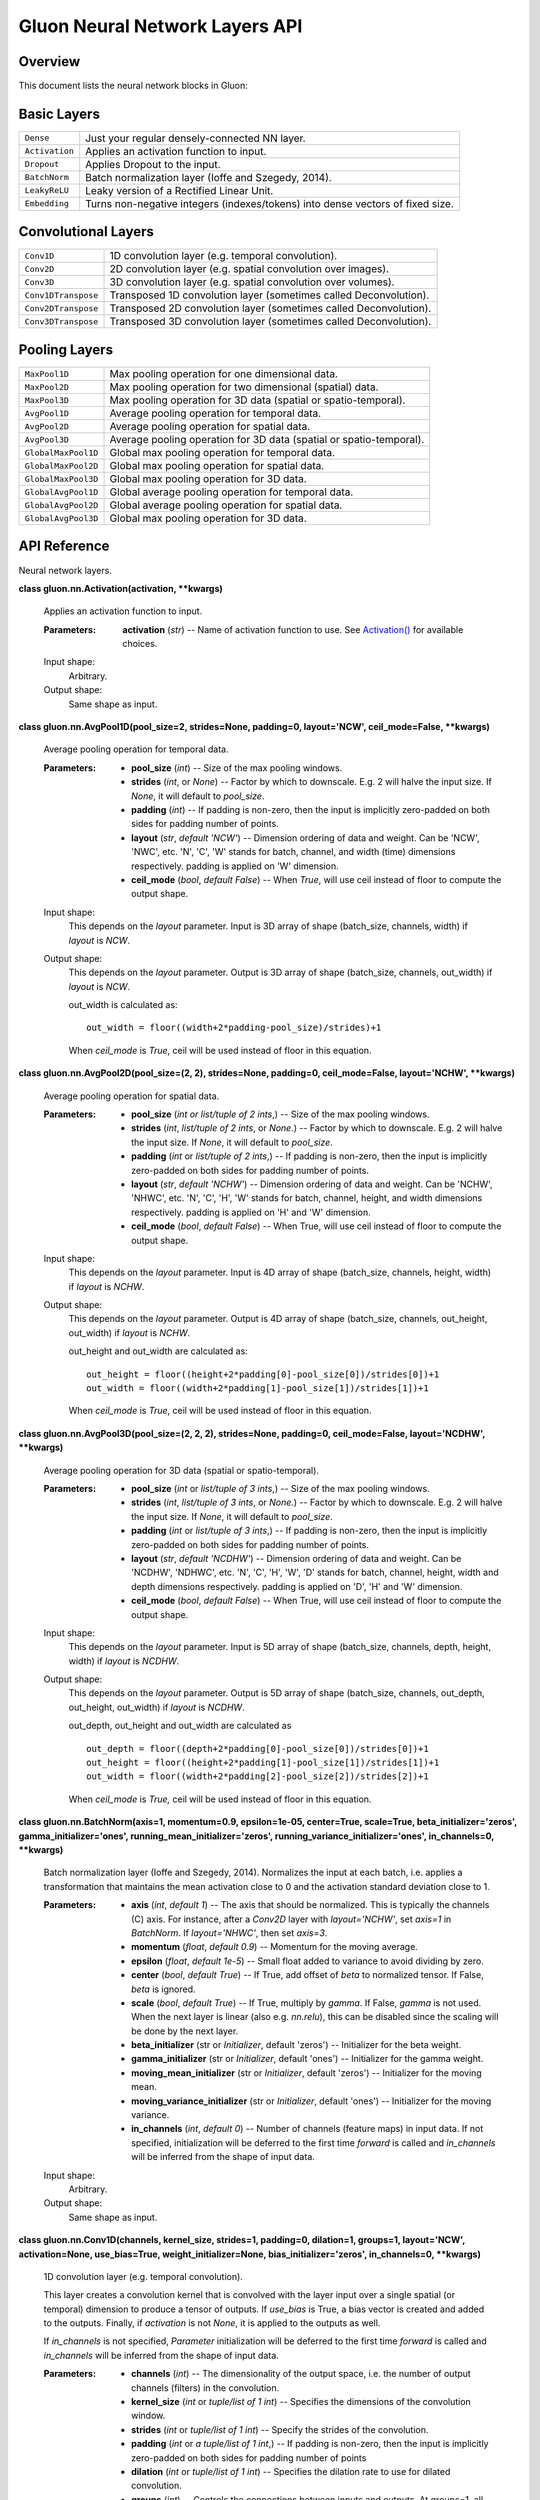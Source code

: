 
Gluon Neural Network Layers API
*******************************


Overview
========

This document lists the neural network blocks in Gluon:


Basic Layers
============

+----------------+--------------------------------------------------------------------------------------------+
| ``Dense``      | Just your regular densely-connected NN layer.                                              |
+----------------+--------------------------------------------------------------------------------------------+
| ``Activation`` | Applies an activation function to input.                                                   |
+----------------+--------------------------------------------------------------------------------------------+
| ``Dropout``    | Applies Dropout to the input.                                                              |
+----------------+--------------------------------------------------------------------------------------------+
| ``BatchNorm``  | Batch normalization layer (Ioffe and Szegedy, 2014).                                       |
+----------------+--------------------------------------------------------------------------------------------+
| ``LeakyReLU``  | Leaky version of a Rectified Linear Unit.                                                  |
+----------------+--------------------------------------------------------------------------------------------+
| ``Embedding``  | Turns non-negative integers (indexes/tokens) into dense vectors of fixed size.             |
+----------------+--------------------------------------------------------------------------------------------+


Convolutional Layers
====================

+---------------------+--------------------------------------------------------------------------------------------+
| ``Conv1D``          | 1D convolution layer (e.g. temporal convolution).                                          |
+---------------------+--------------------------------------------------------------------------------------------+
| ``Conv2D``          | 2D convolution layer (e.g. spatial convolution over images).                               |
+---------------------+--------------------------------------------------------------------------------------------+
| ``Conv3D``          | 3D convolution layer (e.g. spatial convolution over volumes).                              |
+---------------------+--------------------------------------------------------------------------------------------+
| ``Conv1DTranspose`` | Transposed 1D convolution layer (sometimes called Deconvolution).                          |
+---------------------+--------------------------------------------------------------------------------------------+
| ``Conv2DTranspose`` | Transposed 2D convolution layer (sometimes called Deconvolution).                          |
+---------------------+--------------------------------------------------------------------------------------------+
| ``Conv3DTranspose`` | Transposed 3D convolution layer (sometimes called Deconvolution).                          |
+---------------------+--------------------------------------------------------------------------------------------+


Pooling Layers
==============

+---------------------+--------------------------------------------------------------------------------------------+
| ``MaxPool1D``       | Max pooling operation for one dimensional data.                                            |
+---------------------+--------------------------------------------------------------------------------------------+
| ``MaxPool2D``       | Max pooling operation for two dimensional (spatial) data.                                  |
+---------------------+--------------------------------------------------------------------------------------------+
| ``MaxPool3D``       | Max pooling operation for 3D data (spatial or spatio-temporal).                            |
+---------------------+--------------------------------------------------------------------------------------------+
| ``AvgPool1D``       | Average pooling operation for temporal data.                                               |
+---------------------+--------------------------------------------------------------------------------------------+
| ``AvgPool2D``       | Average pooling operation for spatial data.                                                |
+---------------------+--------------------------------------------------------------------------------------------+
| ``AvgPool3D``       | Average pooling operation for 3D data (spatial or spatio-temporal).                        |
+---------------------+--------------------------------------------------------------------------------------------+
| ``GlobalMaxPool1D`` | Global max pooling operation for temporal data.                                            |
+---------------------+--------------------------------------------------------------------------------------------+
| ``GlobalMaxPool2D`` | Global max pooling operation for spatial data.                                             |
+---------------------+--------------------------------------------------------------------------------------------+
| ``GlobalMaxPool3D`` | Global max pooling operation for 3D data.                                                  |
+---------------------+--------------------------------------------------------------------------------------------+
| ``GlobalAvgPool1D`` | Global average pooling operation for temporal data.                                        |
+---------------------+--------------------------------------------------------------------------------------------+
| ``GlobalAvgPool2D`` | Global average pooling operation for spatial data.                                         |
+---------------------+--------------------------------------------------------------------------------------------+
| ``GlobalAvgPool3D`` | Global max pooling operation for 3D data.                                                  |
+---------------------+--------------------------------------------------------------------------------------------+


API Reference
=============

Neural network layers.

**class gluon.nn.Activation(activation, **kwargs)**

   Applies an activation function to input.

   :Parameters:
      **activation** (*str*) -- Name of activation function to use.
      See `Activation()
      <https://mxnet.incubator.apache.org/versions/master/api/python/ndarray/ndarray.html#mxnet.ndarray.Activation>`_ for
      available choices.

   Input shape:
      Arbitrary.

   Output shape:
      Same shape as input.

**class gluon.nn.AvgPool1D(pool_size=2, strides=None, padding=0,
layout='NCW', ceil_mode=False, **kwargs)**

   Average pooling operation for temporal data.

   :Parameters:
      * **pool_size** (*int*) -- Size of the max pooling windows.

      * **strides** (*int*, or *None*) -- Factor by which to
        downscale. E.g. 2 will halve the input size. If *None*, it
        will default to *pool_size*.

      * **padding** (*int*) -- If padding is non-zero, then the input
        is implicitly zero-padded on both sides for padding number of
        points.

      * **layout** (*str*, *default 'NCW'*) -- Dimension ordering of
        data and weight. Can be 'NCW', 'NWC', etc. 'N', 'C', 'W'
        stands for batch, channel, and width (time) dimensions
        respectively. padding is applied on 'W' dimension.

      * **ceil_mode** (*bool*, *default False*) -- When *True*, will
        use ceil instead of floor to compute the output shape.

   Input shape:
      This depends on the *layout* parameter. Input is 3D array of
      shape (batch_size, channels, width) if *layout* is *NCW*.

   Output shape:
      This depends on the *layout* parameter. Output is 3D array of
      shape (batch_size, channels, out_width) if *layout* is *NCW*.

      out_width is calculated as:

      ::

         out_width = floor((width+2*padding-pool_size)/strides)+1

      When *ceil_mode* is *True*, ceil will be used instead of floor
      in this equation.

**class gluon.nn.AvgPool2D(pool_size=(2, 2), strides=None,
padding=0, ceil_mode=False, layout='NCHW', **kwargs)**

   Average pooling operation for spatial data.

   :Parameters:
      * **pool_size** (*int or list/tuple of 2 ints*,) -- Size
        of the max pooling windows.

      * **strides** (*int*, *list/tuple of 2 ints*, or *None.*) --
        Factor by which to downscale. E.g. 2 will halve the input
        size. If *None*, it will default to *pool_size*.

      * **padding** (*int* or *list/tuple of 2 ints*,) -- If
        padding is non-zero, then the input is implicitly zero-padded
        on both sides for padding number of points.

      * **layout** (*str*, *default 'NCHW'*) -- Dimension ordering
        of data and weight. Can be 'NCHW', 'NHWC', etc. 'N', 'C', 'H',
        'W' stands for batch, channel, height, and width dimensions
        respectively. padding is applied on 'H' and 'W' dimension.

      * **ceil_mode** (*bool*, *default False*) -- When True, will
        use ceil instead of floor to compute the output shape.

   Input shape:
      This depends on the *layout* parameter. Input is 4D array of
      shape (batch_size, channels, height, width) if *layout* is
      *NCHW*.

   Output shape:
      This depends on the *layout* parameter. Output is 4D array of
      shape (batch_size, channels, out_height, out_width)  if *layout*
      is *NCHW*.

      out_height and out_width are calculated as:

      ::

         out_height = floor((height+2*padding[0]-pool_size[0])/strides[0])+1
         out_width = floor((width+2*padding[1]-pool_size[1])/strides[1])+1

      When *ceil_mode* is *True*, ceil will be used instead of floor
      in this equation.

**class gluon.nn.AvgPool3D(pool_size=(2, 2, 2), strides=None,
padding=0, ceil_mode=False, layout='NCDHW', **kwargs)**

   Average pooling operation for 3D data (spatial or spatio-temporal).

   :Parameters:
      * **pool_size** (*int* or *list/tuple of 3 ints*,) -- Size
        of the max pooling windows.

      * **strides** (*int*, *list/tuple of 3 ints*, or *None.*) --
        Factor by which to downscale. E.g. 2 will halve the input
        size. If *None*, it will default to *pool_size*.

      * **padding** (*int* or *list/tuple of 3 ints*,) -- If
        padding is non-zero, then the input is implicitly zero-padded
        on both sides for padding number of points.

      * **layout** (*str*, *default 'NCDHW'*) -- Dimension ordering
        of data and weight. Can be 'NCDHW', 'NDHWC', etc. 'N', 'C',
        'H', 'W', 'D' stands for batch, channel, height, width and
        depth dimensions respectively. padding is applied on 'D', 'H'
        and 'W' dimension.

      * **ceil_mode** (*bool*, *default False*) -- When True, will
        use ceil instead of floor to compute the output shape.

   Input shape:
      This depends on the *layout* parameter. Input is 5D array of
      shape (batch_size, channels, depth, height, width) if *layout*
      is *NCDHW*.

   Output shape:
      This depends on the *layout* parameter. Output is 5D array of
      shape (batch_size, channels, out_depth, out_height, out_width)
      if *layout* is *NCDHW*.

      out_depth, out_height and out_width are calculated as

      ::

         out_depth = floor((depth+2*padding[0]-pool_size[0])/strides[0])+1
         out_height = floor((height+2*padding[1]-pool_size[1])/strides[1])+1
         out_width = floor((width+2*padding[2]-pool_size[2])/strides[2])+1

      When *ceil_mode* is *True,* ceil will be used instead of floor
      in this equation.

**class gluon.nn.BatchNorm(axis=1, momentum=0.9, epsilon=1e-05,
center=True, scale=True, beta_initializer='zeros',
gamma_initializer='ones', running_mean_initializer='zeros',
running_variance_initializer='ones', in_channels=0, **kwargs)**

   Batch normalization layer (Ioffe and Szegedy, 2014). Normalizes the
   input at each batch, i.e. applies a transformation that maintains
   the mean activation close to 0 and the activation standard
   deviation close to 1.

   :Parameters:
      * **axis** (*int*, *default 1*) -- The axis that should be
        normalized. This is typically the channels (C) axis. For
        instance, after a *Conv2D* layer with *layout='NCHW'*, set
        *axis=1* in *BatchNorm*. If *layout='NHWC'*, then set
        *axis=3*.

      * **momentum** (*float*, *default 0.9*) -- Momentum for the
        moving average.

      * **epsilon** (*float*, *default 1e-5*) -- Small float added
        to variance to avoid dividing by zero.

      * **center** (*bool*, *default True*) -- If True, add offset
        of *beta* to normalized tensor. If False, *beta* is ignored.

      * **scale** (*bool*, *default True*) -- If True, multiply by
        *gamma*. If False, *gamma* is not used. When the next layer is
        linear (also e.g. *nn.relu*), this can be disabled since the
        scaling will be done by the next layer.

      * **beta_initializer** (str or *Initializer*, default 'zeros')
        -- Initializer for the beta weight.

      * **gamma_initializer** (str or *Initializer*, default 'ones')
        -- Initializer for the gamma weight.

      * **moving_mean_initializer** (str or *Initializer*, default
        'zeros') -- Initializer for the moving mean.

      * **moving_variance_initializer** (str or *Initializer*, default
        'ones') -- Initializer for the moving variance.

      * **in_channels** (*int*, *default 0*) -- Number of channels
        (feature maps) in input data. If not specified, initialization
        will be deferred to the first time *forward* is called and
        *in_channels* will be inferred from the shape of input data.

   Input shape:
      Arbitrary.

   Output shape:
      Same shape as input.

**class gluon.nn.Conv1D(channels, kernel_size, strides=1,
padding=0, dilation=1, groups=1, layout='NCW', activation=None,
use_bias=True, weight_initializer=None, bias_initializer='zeros',
in_channels=0, **kwargs)**

   1D convolution layer (e.g. temporal convolution).

   This layer creates a convolution kernel that is convolved with the
   layer input over a single spatial (or temporal) dimension to
   produce a tensor of outputs. If *use_bias* is True, a bias vector
   is created and added to the outputs. Finally, if *activation* is
   not *None*, it is applied to the outputs as well.

   If *in_channels* is not specified, *Parameter* initialization will
   be deferred to the first time *forward* is called and *in_channels*
   will be inferred from the shape of input data.

   :Parameters:
      * **channels** (*int*) -- The dimensionality of the output
        space, i.e. the number of output channels (filters) in the
        convolution.

      * **kernel_size** (*int* or *tuple/list of 1 int*) --
        Specifies the dimensions of the convolution window.

      * **strides** (*int* or *tuple/list of 1 int*) -- Specify
        the strides of the convolution.

      * **padding** (*int* or *a tuple/list of 1 int*,) -- If
        padding is non-zero, then the input is implicitly zero-padded
        on both sides for padding number of points

      * **dilation** (*int* or *tuple/list of 1 int*) -- Specifies
        the dilation rate to use for dilated convolution.

      * **groups** (*int*) -- Controls the connections between inputs
        and outputs. At groups=1, all inputs are convolved to all
        outputs. At groups=2, the operation becomes equivalent to
        having two conv layers side by side, each seeing half the
        input channels, and producing half the output channels, and
        both subsequently concatenated.

      * **layout** (*str*, *default 'NCW'*) -- Dimension ordering of
        data and weight. Can be 'NCW', 'NWC', etc. 'N', 'C', 'W'
        stands for batch, channel, and width (time) dimensions
        respectively. Convolution is applied on the 'W' dimension.

      * **in_channels** (*int*, *default 0*) -- The number of input
        channels to this layer. If not specified, initialization will
        be deferred to the first time *forward* is called and
        *in_channels* will be inferred from the shape of input data.

      * **activation** (*str*) -- Activation function to use. See
        `Activation()
        <https://mxnet.incubator.apache.org/versions/master/api/python/ndarray/ndarray.html#mxnet.ndarray.Activation>`_. If you
        don't specify anything, no activation is applied (ie. "linear"
        activation: *a(x) = x*).

      * **use_bias** (*bool*) -- Whether the layer uses a bias vector.

      * **weight_initializer** (str or *Initializer*) -- Initializer
        for the *weight* weights matrix.

      * **bias_initializer** (str or *Initializer*) -- Initializer for
        the bias vector.

   Input shape:
      This depends on the *layout* parameter. Input is 3D array of
      shape (batch_size, in_channels, width) if *layout* is *NCW*.

   Output shape:
      This depends on the *layout* parameter. Output is 3D array of
      shape (batch_size, channels, out_width) if *layout* is *NCW*.
      out_width is calculated as:

      ::

         out_width = floor((width+2*padding-dilation*(kernel_size-1)-1)/stride)+1

**class gluon.nn.Conv1DTranspose(channels, kernel_size,
strides=1, padding=0, output_padding=0, dilation=1, groups=1,
layout='NCW', activation=None, use_bias=True, weight_initializer=None,
bias_initializer='zeros', in_channels=0, **kwargs)**

   Transposed 1D convolution layer (sometimes called Deconvolution).

   The need for transposed convolutions generally arises from the
   desire to use a transformation going in the opposite direction of a
   normal convolution, i.e., from something that has the shape of the
   output of some convolution to something that has the shape of its
   input while maintaining a connectivity pattern that is compatible
   with said convolution.

   If *in_channels* is not specified, *Parameter* initialization will
   be deferred to the first time *forward* is called and *in_channels*
   will be inferred from the shape of input data.

   :Parameters:
      * **channels** (*int*) -- The dimensionality of the output
        space, i.e. the number of output channels (filters) in the
        convolution.

      * **kernel_size** (*int* or *tuple/list of 3 int*) --
        Specifies the dimensions of the convolution window.

      * **strides** (*int* or *tuple/list of 3 int*,) -- Specify
        the strides of the convolution.

      * **padding** (*int* or *a tuple/list of 3 int*,) -- If
        padding is non-zero, then the input is implicitly zero-padded
        on both sides for padding number of points

      * **dilation** (*int* or *tuple/list of 3 int*) -- Specifies
        the dilation rate to use for dilated convolution.

      * **groups** (*int*) -- Controls the connections between inputs
        and outputs. At groups=1, all inputs are convolved to all
        outputs. At groups=2, the operation becomes equivalent to
        having two conv layers side by side, each seeing half the
        input channels, and producing half the output channels, and
        both subsequently concatenated.

      * **layout** (*str*, *default 'NCW'*) -- Dimension ordering of
        data and weight. Can be 'NCW', 'NWC', etc. 'N', 'C', 'W'
        stands for batch, channel, and width (time) dimensions
        respectively. Convolution is applied on the 'W' dimension.

      * **in_channels** (*int*, *default 0*) -- The number of input
        channels to this layer. If not specified, initialization will
        be deferred to the first time *forward* is called and
        *in_channels* will be inferred from the shape of input data.

      * **activation** (*str*) -- Activation function to use. See
        `Activation()
        <https://mxnet.incubator.apache.org/versions/master/api/python/ndarray/ndarray.html#mxnet.ndarray.Activation>`_. If you
        don't specify anything, no activation is applied (ie. "linear"
        activation: *a(x) = x*).

      * **use_bias** (*bool*) -- Whether the layer uses a bias vector.

      * **weight_initializer** (str or *Initializer*) -- Initializer
        for the *weight* weights matrix.

      * **bias_initializer** (str or *Initializer*) -- Initializer for
        the bias vector.

   Input shape:
      This depends on the *layout* parameter. Input is 3D array of
      shape (batch_size, in_channels, width) if *layout* is *NCW*.

   Output shape:
      This depends on the *layout* parameter. Output is 3D array of
      shape (batch_size, channels, out_width) if *layout* is *NCW*.

      out_width is calculated as:

      ::

         out_width = (width-1)*strides-2*padding+kernel_size+output_padding

**class gluon.nn.Conv2D(channels, kernel_size, strides=(1, 1),
padding=(0, 0), dilation=(1, 1), groups=1, layout='NCHW',
activation=None, use_bias=True, weight_initializer=None,
bias_initializer='zeros', in_channels=0, **kwargs)**

   2D convolution layer (e.g. spatial convolution over images).

   This layer creates a convolution kernel that is convolved with the
   layer input to produce a tensor of outputs. If *use_bias* is True,
   a bias vector is created and added to the outputs. Finally, if
   *activation* is not *None*, it is applied to the outputs as well.

   If *in_channels* is not specified, *Parameter* initialization will
   be deferred to the first time *forward* is called and *in_channels*
   will be inferred from the shape of input data.

   :Parameters:
      * **channels** (*int*) -- The dimensionality of the output
        space, i.e. the number of output channels (filters) in the
        convolution.

      * **kernel_size** (*int* or *tuple/list of 2 int*) --
        Specifies the dimensions of the convolution window.

      * **strides** (*int* or *tuple/list of 2 int*,) -- Specify
        the strides of the convolution.

      * **padding** (*int* or *a tuple/list of 2 int*,) -- If
        padding is non-zero, then the input is implicitly zero-padded
        on both sides for padding number of points

      * **dilation** (*int* or *tuple/list of 2 int*) -- Specifies
        the dilation rate to use for dilated convolution.

      * **groups** (*int*) -- Controls the connections between inputs
        and outputs. At groups=1, all inputs are convolved to all
        outputs. At groups=2, the operation becomes equivalent to
        having two conv layers side by side, each seeing half the
        input channels, and producing half the output channels, and
        both subsequently concatenated.

      * **layout** (*str*, *default 'NCHW'*) -- Dimension ordering
        of data and weight. Can be 'NCHW', 'NHWC', etc. 'N', 'C', 'H',
        'W' stands for batch, channel, height, and width dimensions
        respectively. Convolution is applied on the 'H' and 'W'
        dimensions.

      * **in_channels** (*int*, *default 0*) -- The number of input
        channels to this layer. If not specified, initialization will
        be deferred to the first time *forward* is called and
        *in_channels* will be inferred from the shape of input data.

      * **activation** (*str*) -- Activation function to use. See
        `Activation()
        <https://mxnet.incubator.apache.org/versions/master/api/python/ndarray/ndarray.html#mxnet.ndarray.Activation>`_. If you
        don't specify anything, no activation is applied (ie. "linear"
        activation: *a(x) = x*).

      * **use_bias** (*bool*) -- Whether the layer uses a bias vector.

      * **weight_initializer** (str or *Initializer*) -- Initializer
        for the *weight* weights matrix.

      * **bias_initializer** (str or *Initializer*) -- Initializer for
        the bias vector.

   Input shape:
      This depends on the *layout* parameter. Input is 4D array of
      shape (batch_size, in_channels, height, width) if *layout* is
      *NCHW*.

   Output shape:
      This depends on the *layout* parameter. Output is 4D array of
      shape (batch_size, channels, out_height, out_width) if *layout*
      is *NCHW*.

      out_height and out_width are calculated as:

      ::

         out_height = floor((height+2*padding[0]-dilation[0]*(kernel_size[0]-1)-1)/stride[0])+1
         out_width = floor((width+2*padding[1]-dilation[1]*(kernel_size[1]-1)-1)/stride[1])+1

**class gluon.nn.Conv2DTranspose(channels, kernel_size,
strides=(1, 1), padding=(0, 0), output_padding=(0, 0), dilation=(1,
1), groups=1, layout='NCHW', activation=None, use_bias=True,
weight_initializer=None, bias_initializer='zeros', in_channels=0,
**kwargs)**

   Transposed 2D convolution layer (sometimes called Deconvolution).

   The need for transposed convolutions generally arises from the
   desire to use a transformation going in the opposite direction of a
   normal convolution, i.e., from something that has the shape of the
   output of some convolution to something that has the shape of its
   input while maintaining a connectivity pattern that is compatible
   with said convolution.

   If *in_channels* is not specified, *Parameter* initialization will
   be deferred to the first time *forward* is called and *in_channels*
   will be inferred from the shape of input data.

   :Parameters:
      * **channels** (*int*) -- The dimensionality of the output
        space, i.e. the number of output channels (filters) in the
        convolution.

      * **kernel_size** (*int* or *tuple/list of 3 int*) --
        Specifies the dimensions of the convolution window.

      * **strides** (*int* or *tuple/list of 3 int*,) -- Specify
        the strides of the convolution.

      * **padding** (*int* or *a tuple/list of 3 int*,) -- If
        padding is non-zero, then the input is implicitly zero-padded
        on both sides for padding number of points

      * **dilation** (*int* or *tuple/list of 3 int*) -- Specifies
        the dilation rate to use for dilated convolution.

      * **groups** (*int*) -- Controls the connections between inputs
        and outputs. At groups=1, all inputs are convolved to all
        outputs. At groups=2, the operation becomes equivalent to
        having two conv layers side by side, each seeing half the
        input channels, and producing half the output channels, and
        both subsequently concatenated.

      * **layout** (*str*, *default 'NCHW'*) -- Dimension ordering
        of data and weight. Can be 'NCHW', 'NHWC', etc. 'N', 'C', 'H',
        'W' stands for batch, channel, height, and width dimensions
        respectively. Convolution is applied on the 'H' and 'W'
        dimensions.

      * **in_channels** (*int*, *default 0*) -- The number of input
        channels to this layer. If not specified, initialization will
        be deferred to the first time *forward* is called and
        *in_channels* will be inferred from the shape of input data.

      * **activation** (*str*) -- Activation function to use. See
        `Activation()
        <https://mxnet.incubator.apache.org/versions/master/api/python/ndarray/ndarray.html#mxnet.ndarray.Activation>`_. If you
        don't specify anything, no activation is applied (ie. "linear"
        activation: *a(x) = x*).

      * **use_bias** (*bool*) -- Whether the layer uses a bias vector.

      * **weight_initializer** (str or *Initializer*) -- Initializer
        for the *weight* weights matrix.

      * **bias_initializer** (str or *Initializer*) -- Initializer for
        the bias vector.

   Input shape:
      This depends on the *layout* parameter. Input is 4D array of
      shape (batch_size, in_channels, height, width) if *layout* is
      *NCHW*.

   Output shape:
      This depends on the *layout* parameter. Output is 4D array of
      shape (batch_size, channels, out_height, out_width) if *layout*
      is *NCHW*.

      out_height and out_width are calculated as:

      ::

         out_height = (height-1)*strides[0]-2*padding[0]+kernel_size[0]+output_padding[0]
         out_width = (width-1)*strides[1]-2*padding[1]+kernel_size[1]+output_padding[1]

**class gluon.nn.Conv3D(channels, kernel_size, strides=(1, 1,
1), padding=(0, 0, 0), dilation=(1, 1, 1), groups=1, layout='NCDHW',
activation=None, use_bias=True, weight_initializer=None,
bias_initializer='zeros', in_channels=0, **kwargs)**

   3D convolution layer (e.g. spatial convolution over volumes).

   This layer creates a convolution kernel that is convolved with the
   layer input to produce a tensor of outputs. If *use_bias* is
   *True*, a bias vector is created and added to the outputs. Finally,
   if *activation* is not *None*, it is applied to the outputs as
   well.

   If *in_channels* is not specified, *Parameter* initialization will
   be deferred to the first time *forward* is called and *in_channels*
   will be inferred from the shape of input data.

   :Parameters:
      * **channels** (*int*) -- The dimensionality of the output
        space, i.e. the number of output channels (filters) in the
        convolution.

      * **kernel_size** (*int* or *tuple/list of 3 int*) --
        Specifies the dimensions of the convolution window.

      * **strides** (*int* or *tuple/list of 3 int*,) -- Specify
        the strides of the convolution.

      * **padding** (*int* or *a tuple/list of 3 int*,) -- If
        padding is non-zero, then the input is implicitly zero-padded
        on both sides for padding number of points

      * **dilation** (*int* or *tuple/list of 3 int*) -- Specifies
        the dilation rate to use for dilated convolution.

      * **groups** (*int*) -- Controls the connections between inputs
        and outputs. At groups=1, all inputs are convolved to all
        outputs. At groups=2, the operation becomes equivalent to
        having two conv layers side by side, each seeing half the
        input channels, and producing half the output channels, and
        both subsequently concatenated.

      * **layout** (*str*, *default 'NCDHW'*) -- Dimension ordering
        of data and weight. Can be 'NCDHW', 'NDHWC', etc. 'N', 'C',
        'H', 'W', 'D' stands for batch, channel, height, width and
        depth dimensions respectively. Convolution is applied on the
        'D', 'H' and 'W' dimensions.

      * **in_channels** (*int*, *default 0*) -- The number of input
        channels to this layer. If not specified, initialization will
        be deferred to the first time *forward* is called and
        *in_channels* will be inferred from the shape of input data.

      * **activation** (*str*) -- Activation function to use. See
        `Activation()
        <https://mxnet.incubator.apache.org/versions/master/api/python/ndarray/ndarray.html#mxnet.ndarray.Activation>`_. If you
        don't specify anything, no activation is applied (ie. "linear"
        activation: *a(x) = x*).

      * **use_bias** (*bool*) -- Whether the layer uses a bias vector.

      * **weight_initializer** (str or *Initializer*) -- Initializer
        for the *weight* weights matrix.

      * **bias_initializer** (str or *Initializer*) -- Initializer for
        the bias vector.

   Input shape:
      This depends on the *layout* parameter. Input is 5D array of
      shape (batch_size, in_channels, depth, height, width) if
      *layout* is *NCDHW*.

   Output shape:
      This depends on the *layout* parameter. Output is 5D array of
      shape (batch_size, channels, out_depth, out_height, out_width)
      if *layout* is *NCDHW*.

      out_depth, out_height and out_width are calculated as:

      ::

         out_depth = floor((depth+2*padding[0]-dilation[0]*(kernel_size[0]-1)-1)/stride[0])+1
         out_height = floor((height+2*padding[1]-dilation[1]*(kernel_size[1]-1)-1)/stride[1])+1
         out_width = floor((width+2*padding[2]-dilation[2]*(kernel_size[2]-1)-1)/stride[2])+1

**class gluon.nn.Conv3DTranspose(channels, kernel_size,
strides=(1, 1, 1), padding=(0, 0, 0), output_padding=(0, 0, 0),
dilation=(1, 1, 1), groups=1, layout='NCDHW', activation=None,
use_bias=True, weight_initializer=None, bias_initializer='zeros',
in_channels=0, **kwargs)**

   Transposed 3D convolution layer (sometimes called Deconvolution).

   The need for transposed convolutions generally arises from the
   desire to use a transformation going in the opposite direction of a
   normal convolution, i.e., from something that has the shape of the
   output of some convolution to something that has the shape of its
   input while maintaining a connectivity pattern that is compatible
   with said convolution.

   If *in_channels* is not specified, *Parameter* initialization will
   be deferred to the first time *forward* is called and *in_channels*
   will be inferred from the shape of input data.

   :Parameters:
      * **channels** (*int*) -- The dimensionality of the output
        space, i.e. the number of output channels (filters) in the
        convolution.

      * **kernel_size** (*int* or *tuple/list of 3 int*) --
        Specifies the dimensions of the convolution window.

      * **strides** (*int* or *tuple/list of 3 int*,) -- Specify
        the strides of the convolution.

      * **padding** (*int* or *a tuple/list of 3 int*,) -- If
        padding is non-zero, then the input is implicitly zero-padded
        on both sides for padding number of points

      * **dilation** (*int* or *tuple/list of 3 int*) -- Specifies
        the dilation rate to use for dilated convolution.

      * **groups** (*int*) -- Controls the connections between inputs
        and outputs. At groups=1, all inputs are convolved to all
        outputs. At groups=2, the operation becomes equivalent to
        having two conv layers side by side, each seeing half the
        input channels, and producing half the output channels, and
        both subsequently concatenated.

      * **layout** (*str*, *default 'NCDHW'*) -- Dimension ordering
        of data and weight. Can be 'NCDHW', 'NDHWC', etc. 'N', 'C',
        'H', 'W', 'D' stands for batch, channel, height, width and
        depth dimensions respectively. Convolution is applied on the
        'D', 'H', and 'W' dimensions.

      * **in_channels** (*int*, *default 0*) -- The number of input
        channels to this layer. If not specified, initialization will
        be deferred to the first time *forward* is called and
        *in_channels* will be inferred from the shape of input data.

      * **activation** (*str*) -- Activation function to use. See
        `Activation()
        <https://mxnet.incubator.apache.org/versions/master/api/python/ndarray/ndarray.html#mxnet.ndarray.Activation>`_. If you
        don't specify anything, no activation is applied (ie. "linear"
        activation: *a(x) = x*).

      * **use_bias** (*bool*) -- Whether the layer uses a bias vector.

      * **weight_initializer** (str or *Initializer*) -- Initializer
        for the *weight* weights matrix.

      * **bias_initializer** (str or *Initializer*) -- Initializer for
        the bias vector.

   Input shape:
      This depends on the *layout* parameter. Input is 5D array of
      shape (batch_size, in_channels, depth, height, width) if
      *layout* is *NCDHW*.

   Output shape:
      This depends on the *layout* parameter. Output is 5D array of
      shape (batch_size, channels, out_depth, out_height, out_width)
      if *layout* is *NCDHW*. out_depth, out_height and out_width are
      calculated as:

      ::

         out_depth = (depth-1)*strides[0]-2*padding[0]+kernel_size[0]+output_padding[0]
         out_height = (height-1)*strides[1]-2*padding[1]+kernel_size[1]+output_padding[1]
         out_width = (width-1)*strides[2]-2*padding[2]+kernel_size[2]+output_padding[2]

**class gluon.nn.Dense(units, activation=None, use_bias=True,
flatten=True, weight_initializer=None, bias_initializer='zeros',
in_units=0, **kwargs)**

   Just your regular densely-connected NN layer.

   *Dense* implements the operation: *output = activation(dot(input,
   weight) + bias)* where *activation* is the element-wise activation
   function passed as the *activation* argument, *weight* is a weights
   matrix created by the layer, and *bias* is a bias vector created by
   the layer (only applicable if *use_bias* is *True*).

   Note: the input must be a tensor with rank 2. Use *flatten* to
   convert it to rank 2 manually if necessary.

   :Parameters:
      * **units** (*int*) -- Dimensionality of the output space.

      * **activation** (*str*) -- Activation function to use. See help
        on *Activation* layer. If you don't specify anything, no
        activation is applied (ie. "linear" activation: *a(x) = x*).

      * **use_bias** (*bool*) -- Whether the layer uses a bias vector.

      * **flatten** (*bool*) -- Whether the input tensor should be
        flattened. If true, all but the first axis of input data are
        collapsed together. If false, all but the last axis of input
        data are kept the same, and the transformation applies on the
        last axis.

      * **weight_initializer** (str or *Initializer*) -- Initializer
        for the *kernel* weights matrix.

      * **bias_initializer** (str or *Initializer*) -- Initializer for
        the bias vector.

      * **in_units** (*int*, *optional*) -- Size of the input data.
        If not specified, initialization will be deferred to the first
        time *forward* is called and *in_units* will be inferred from
        the shape of input data.

      * **prefix** (*str* or *None*) -- See document of *Block*.

      * **params** (*ParameterDict* or *None*) -- See document of
        *Block*.

   If ``flatten`` is set to be True, then the shapes are:

   Input shape:
      An N-D input with shape *(batch_size, x1, x2, ..., xn) with x1 *
      x2 * ... * xn equal to in_units*.

   Output shape:
      The output would have shape *(batch_size, units)*.

   If ``flatten`` is set to be false, then the shapes are:

   Input shape:
      An N-D input with shape *(x1, x2, ..., xn, in_units)*.

   Output shape:
      The output would have shape *(x1, x2, ..., xn, units)*.

**class gluon.nn.Dropout(rate, **kwargs)**

   Applies Dropout to the input.

   Dropout consists in randomly setting a fraction *rate* of input
   units to 0 at each update during training time, which helps prevent
   overfitting.

   :Parameters:
      **rate** (*float*) -- Fraction of the input units to drop. Must
      be a number between 0 and 1.

   Input shape:
      Arbitrary.

   Output shape:
      Same shape as input.

   -[ References ]-

   Dropout: A Simple Way to Prevent Neural Networks from Overfitting

**class gluon.nn.Embedding(input_dim, output_dim,
dtype='float32', weight_initializer=None, **kwargs)**

   Turns non-negative integers (indexes/tokens) into dense vectors of
   fixed size. eg. [[4], [20]] -> [[0.25, 0.1], [0.6, -0.2]]

   :Parameters:
      * **input_dim** (*int*) -- Size of the vocabulary, i.e. maximum
        integer index + 1.

      * **output_dim** (*int*) -- Dimension of the dense embedding.

      * **dtype** (*str* or *np.dtype*, *default 'float32'*) --
        Data type of output embeddings.

      * **weight_initializer** (`Initializer
        <https://mxnet.incubator.apache.org/versions/master/api/python/optimization/optimization.html#mxnet.initializer.Initializer>`_)
        -- Initializer for the *embeddings* matrix.

   Input shape:
      2D tensor with shape: *(N, M)*.

   Output shape:
      3D tensor with shape: *(N, M, output_dim)*.

**class gluon.nn.Flatten(**kwargs)**

   Flattens the input to two dimensional.

   Input shape:
      Arbitrary shape *(N, a, b, c, ...)*

   Output shape:
      2D tensor with shape: *(N, a*b*c...)*

**class gluon.nn.GlobalAvgPool1D(layout='NCW', **kwargs)**

   Global average pooling operation for temporal data.

**class gluon.nn.GlobalAvgPool2D(layout='NCHW', **kwargs)**

   Global average pooling operation for spatial data.

**class gluon.nn.GlobalAvgPool3D(layout='NCDHW', **kwargs)**

   Global max pooling operation for 3D data.

**class gluon.nn.GlobalMaxPool1D(layout='NCW', **kwargs)**

   Global max pooling operation for temporal data.

**class gluon.nn.GlobalMaxPool2D(layout='NCHW', **kwargs)**

   Global max pooling operation for spatial data.

**class gluon.nn.GlobalMaxPool3D(layout='NCDHW', **kwargs)**

   Global max pooling operation for 3D data.

**class gluon.nn.LeakyReLU(alpha, **kwargs)**

   Leaky version of a Rectified Linear Unit.

   It allows a small gradient when the unit is not active

      f\left(x\right) = \left\{     \begin{array}{lr}        \alpha x
      & : x \lt 0 \\               x & : x \geq 0 \\     \end{array}
      \right.\\

   :Parameters:
      **alpha** (*float*) -- slope coefficient for the negative half
      axis. Must be >= 0.

   Input shape:
      Arbitrary.

   Output shape:
      Same shape as input.

**class gluon.nn.MaxPool1D(pool_size=2, strides=None, padding=0,
layout='NCW', ceil_mode=False, **kwargs)**

   Max pooling operation for one dimensional data.

   :Parameters:
      * **pool_size** (*int*) -- Size of the max pooling windows.

      * **strides** (*int*, or *None*) -- Factor by which to
        downscale. E.g. 2 will halve the input size. If *None*, it
        will default to *pool_size*.

      * **padding** (*int*) -- If padding is non-zero, then the input
        is implicitly zero-padded on both sides for padding number of
        points.

      * **layout** (*str*, *default 'NCW'*) -- Dimension ordering of
        data and weight. Can be 'NCW', 'NWC', etc. 'N', 'C', 'W'
        stands for batch, channel, and width (time) dimensions
        respectively. Pooling is applied on the W dimension.

      * **ceil_mode** (*bool**, **default False*) -- When *True*, will
        use ceil instead of floor to compute the output shape.

   Input shape:
      This depends on the *layout* parameter. Input is 3D array of
      shape (batch_size, channels, width) if *layout* is *NCW*.

   Output shape:
      This depends on the *layout* parameter. Output is 3D array of
      shape (batch_size, channels, out_width) if *layout* is *NCW*.

      out_width is calculated as:

      ::

         out_width = floor((width+2*padding-pool_size)/strides)+1

      When *ceil_mode* is *True*, ceil will be used instead of floor
      in this equation.

**class gluon.nn.MaxPool2D(pool_size=(2, 2), strides=None,
padding=0, layout='NCHW', ceil_mode=False, **kwargs)**

   Max pooling operation for two dimensional (spatial) data.

   :Parameters:
      * **pool_size** (*int* or *list/tuple of 2 ints*,) -- Size
        of the max pooling windows.

      * **strides** (*int*, *list/tuple of 2 ints*, or *None.*) --
        Factor by which to downscale. E.g. 2 will halve the input
        size. If *None*, it will default to *pool_size*.

      * **padding** (*int* or *list/tuple of 2 ints*,) -- If
        padding is non-zero, then the input is implicitly zero-padded
        on both sides for padding number of points.

      * **layout** (*str*, *default 'NCHW'*) -- Dimension ordering
        of data and weight. Can be 'NCHW', 'NHWC', etc. 'N', 'C', 'H',
        'W' stands for batch, channel, height, and width dimensions
        respectively. padding is applied on 'H' and 'W' dimension.

      * **ceil_mode** (*bool*, *default False*) -- When *True*, will
        use ceil instead of floor to compute the output shape.

   Input shape:
      This depends on the *layout* parameter. Input is 4D array of
      shape (batch_size, channels, height, width) if *layout* is
      *NCHW*.

   Output shape:
      This depends on the *layout* parameter. Output is 4D array of
      shape (batch_size, channels, out_height, out_width)  if *layout*
      is *NCHW*.

      out_height and out_width are calculated as:

      ::

         out_height = floor((height+2*padding[0]-pool_size[0])/strides[0])+1
         out_width = floor((width+2*padding[1]-pool_size[1])/strides[1])+1

      When *ceil_mode* is *True*, ceil will be used instead of floor
      in this equation.

**class gluon.nn.MaxPool3D(pool_size=(2, 2, 2), strides=None,
padding=0, ceil_mode=False, layout='NCDHW', **kwargs)**

   Max pooling operation for 3D data (spatial or spatio-temporal).

   :Parameters:
      * **pool_size** (*int* or *list/tuple of 3 ints*,) -- Size
        of the max pooling windows.

      * **strides** (*int*, *list/tuple of 3 ints*, or *None.*) --
        Factor by which to downscale. E.g. 2 will halve the input
        size. If *None*, it will default to *pool_size*.

      * **padding** (*int* or *list/tuple of 3 ints*,) -- If
        padding is non-zero, then the input is implicitly zero-padded
        on both sides for padding number of points.

      * **layout** (*str*, *default 'NCDHW'*) -- Dimension ordering
        of data and weight. Can be 'NCDHW', 'NDHWC', etc. 'N', 'C',
        'H', 'W', 'D' stands for batch, channel, height, width and
        depth dimensions respectively. padding is applied on 'D', 'H'
        and 'W' dimension.

      * **ceil_mode** (*bool*, *default False*) -- When *True*, will
        use ceil instead of floor to compute the output shape.

   Input shape:
      This depends on the *layout* parameter. Input is 5D array of
      shape (batch_size, channels, depth, height, width) if *layout*
      is *NCDHW*.

   Output shape:
      This depends on the *layout* parameter. Output is 5D array of
      shape (batch_size, channels, out_depth, out_height, out_width)
      if *layout* is *NCDHW*.

      out_depth, out_height and out_width are calculated as

      ::

         out_depth = floor((depth+2*padding[0]-pool_size[0])/strides[0])+1
         out_height = floor((height+2*padding[1]-pool_size[1])/strides[1])+1
         out_width = floor((width+2*padding[2]-pool_size[2])/strides[2])+1

      When *ceil_mode* is *True*, ceil will be used instead of floor
      in this equation.
